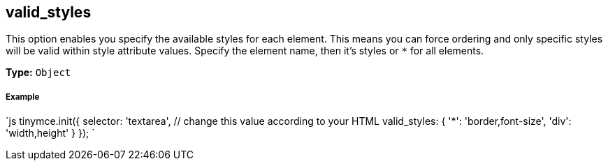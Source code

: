 [[valid_styles]]
== valid_styles

This option enables you specify the available styles for each element. This means you can force ordering and only specific styles will be valid within style attribute values. Specify the element name, then it's styles or `*` for all elements.

*Type:* `Object`

[discrete]
[[example]]
===== Example

`js
tinymce.init({
  selector: 'textarea',  // change this value according to your HTML
  valid_styles: {
    '*': 'border,font-size',
    'div': 'width,height'
  }
});
`
